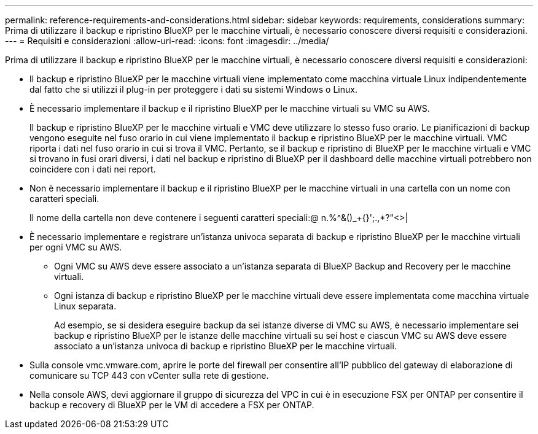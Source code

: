 ---
permalink: reference-requirements-and-considerations.html 
sidebar: sidebar 
keywords: requirements, considerations 
summary: Prima di utilizzare il backup e ripristino BlueXP per le macchine virtuali, è necessario conoscere diversi requisiti e considerazioni. 
---
= Requisiti e considerazioni
:allow-uri-read: 
:icons: font
:imagesdir: ../media/


[role="lead"]
Prima di utilizzare il backup e ripristino BlueXP per le macchine virtuali, è necessario conoscere diversi requisiti e considerazioni:

* Il backup e ripristino BlueXP per le macchine virtuali viene implementato come macchina virtuale Linux indipendentemente dal fatto che si utilizzi il plug-in per proteggere i dati su sistemi Windows o Linux.
* È necessario implementare il backup e il ripristino BlueXP per le macchine virtuali su VMC su AWS.
+
Il backup e ripristino BlueXP per le macchine virtuali e VMC deve utilizzare lo stesso fuso orario. Le pianificazioni di backup vengono eseguite nel fuso orario in cui viene implementato il backup e ripristino BlueXP per le macchine virtuali. VMC riporta i dati nel fuso orario in cui si trova il VMC. Pertanto, se il backup e ripristino di BlueXP per le macchine virtuali e VMC si trovano in fusi orari diversi, i dati nel backup e ripristino di BlueXP per il dashboard delle macchine virtuali potrebbero non coincidere con i dati nei report.

* Non è necessario implementare il backup e il ripristino BlueXP per le macchine virtuali in una cartella con un nome con caratteri speciali.
+
Il nome della cartella non deve contenere i seguenti caratteri speciali:@ n.%^&()_+{}';.,*?"<>|

* È necessario implementare e registrare un'istanza univoca separata di backup e ripristino BlueXP per le macchine virtuali per ogni VMC su AWS.
+
** Ogni VMC su AWS deve essere associato a un'istanza separata di BlueXP Backup and Recovery per le macchine virtuali.
** Ogni istanza di backup e ripristino BlueXP per le macchine virtuali deve essere implementata come macchina virtuale Linux separata.
+
Ad esempio, se si desidera eseguire backup da sei istanze diverse di VMC su AWS, è necessario implementare sei backup e ripristino BlueXP per le istanze delle macchine virtuali su sei host e ciascun VMC su AWS deve essere associato a un'istanza univoca di backup e ripristino BlueXP per le macchine virtuali.



* Sulla console vmc.vmware.com, aprire le porte del firewall per consentire all'IP pubblico del gateway di elaborazione di comunicare su TCP 443 con vCenter sulla rete di gestione.
* Nella console AWS, devi aggiornare il gruppo di sicurezza del VPC in cui è in esecuzione FSX per ONTAP per consentire il backup e recovery di BlueXP per le VM di accedere a FSX per ONTAP.

